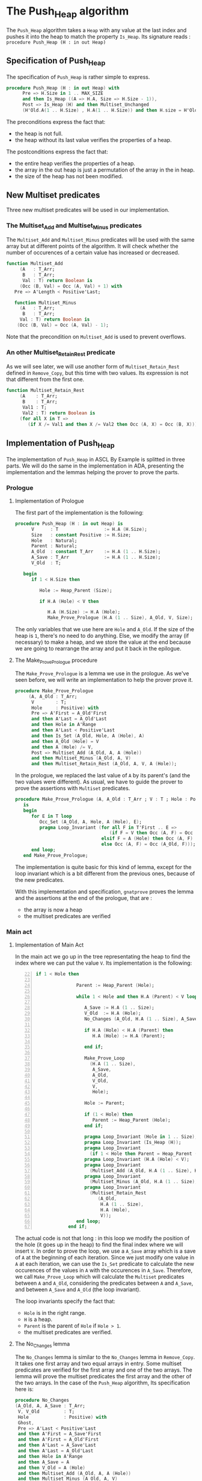 * The Push_Heap algorithm

The ~Push_Heap~ algorithm takes a ~Heap~ with any value at the last index
and pushes it into the heap to match the property ~Is_Heap~. Its signature
reads :
~procedure Push_Heap (H : in out Heap)~

** Specification of Push_Heap

The specification of ~Push_Heap~ is rather simple to express.

#+BEGIN_SRC ada
procedure Push_Heap (H : in out Heap) with
      Pre => H.Size in 1 .. MAX_SIZE
      and then Is_Heap ((A => H.A, Size => H.Size - 1)),
      Post => Is_Heap (H) and then Multiset_Unchanged
      (H'Old.A(1 .. H.Size) , H.A(1 .. H.Size)) and then H.size = H'Old.size;
#+END_SRC

The preconditions express the fact that:
  - the heap is not full.
  - the heap without its last value verifies the properties of a heap.
The postconditions express the fact that:
  - the entire heap verifies the properties of a heap.
  - the array in the out heap is just a permutation of the array in
    the in heap.
  - the size of the heap has not been modified.

** New Multiset predicates

Three new multiset predicates will be used in our implementation.

*** The Multiset_Add and Multiset_Minus predicates

The ~Multiset_Add~ and ~Multiset_Minus~ predicates will be used with
the same array but at different points of the algorithm. It will check whether
the number of occurences of a certain value has increased or decreased.

#+BEGIN_SRC ada
function Multiset_Add
     (A   : T_Arr;
      B   : T_Arr;
      Val : T) return Boolean is
     (Occ (B, Val) = Occ (A, Val) + 1) with
   Pre => A'Length < Positive'Last;

   function Multiset_Minus
     (A   : T_Arr;
      B   : T_Arr;
     Val : T) return Boolean is
    (Occ (B, Val) = Occ (A, Val) - 1);
#+END_SRC

Note that the precondition on ~Multiset_Add~ is used to prevent overflows.

*** An other Multiset_Retain_Rest predicate

As we will see later, we will use another form of ~Multiset_Retain_Rest~ defined
in ~Remove_Copy~, but this time with two values. Its expression is not that different
from the first one.

#+BEGIN_SRC ada
function Multiset_Retain_Rest
     (A    : T_Arr;
      B    : T_Arr;
      Val1 : T;
      Val2 : T) return Boolean is
     (for all X in T =>
        (if X /= Val1 and then X /= Val2 then Occ (A, X) = Occ (B, X)));
#+END_SRC

** Implementation of Push_Heap

   The implementation of ~Push_Heap~ in ASCL By Example is splitted in
   three parts. We will do the same in the implementation in ADA, presenting
   the implementation and the lemmas helping the prover to prove the parts.

*** Prologue

**** Implementation of Prologue

The first part of the implementation is the following:

#+BEGIN_SRC ada
procedure Push_Heap (H : in out Heap) is
      V      : T                 := H.A (H.Size);
      Size   : constant Positive := H.Size;
      Hole   : Natural;
      Parent : Natural;
      A_Old  : constant T_Arr    := H.A (1 .. H.Size);
      A_Save : T_Arr             := H.A (1 .. H.Size);
      V_Old  : T;

   begin
      if 1 < H.Size then

         Hole := Heap_Parent (Size);

         if H.A (Hole) < V then

            H.A (H.Size) := H.A (Hole);
            Make_Prove_Prologue (H.A (1 .. Size), A_Old, V, Size);
#+END_SRC

The only variables that we use here are ~Hole~ and ~A_Old~. If the size of the heap is
~1~, there's no need to do anything. Else, we modify the array (if necessary) to make
a heap, and we store the value at the end because we are going to rearrange the array
and put it back in the epilogue.

**** The Make_Prove_Prologue procedure

The ~Make_Prove_Prologue~ is a lemma we use in the prologue. As we've seen before,
we will write an implementation to help the prover prove it. 

#+BEGIN_SRC ada
procedure Make_Prove_Prologue
     (A, A_Old : T_Arr;
      V        : T;
      Hole     : Positive) with
      Pre => A'First = A_Old'First
      and then A'Last = A_Old'Last
      and then Hole in A'Range
      and then A'Last < Positive'Last
      and then Is_Set (A_Old, Hole, A (Hole), A)
      and then A_Old (Hole) = V
      and then A (Hole) /= V,
      Post => Multiset_Add (A_Old, A, A (Hole))
      and then Multiset_Minus (A_Old, A, V)
      and then Multiset_Retain_Rest (A_Old, A, V, A (Hole));
#+END_SRC

In the prologue, we replaced the last value of ~A~ by its parent's (and the two values
were different). As usual, we have to guide the prover to prove the assertions with
~Multiset~ predicates.

#+BEGIN_SRC ada
procedure Make_Prove_Prologue (A, A_Old : T_Arr ; V : T ; Hole : Positive)
   is
   begin
      for E in T loop
         Occ_Set (A_Old, A, Hole, A (Hole), E);
         pragma Loop_Invariant (for all F in T'First .. E =>
                                   (if F = V then Occ (A, F) = Occ (A_Old, F) - 1
                                elsif F = A (Hole) then Occ (A, F) = Occ (A_Old, F) + 1
                                else Occ (A, F) = Occ (A_Old, F)));
      end loop;
   end Make_Prove_Prologue;
#+END_SRC

The implementation is quite basic for this kind of lemma, except for the loop invariant
which is a bit different from the previous ones, because of the new predicates.

With this implementation and specification, ~gnatprove~ proves the lemma and the
assertions at the end of the prologue, that are :
  - the array is now a heap
  - the multiset predicates are verified


*** Main act

**** Implementation of Main Act

In the main act we go up in the tree representating the heap to find the index
where we can put the value ~V~. Its implementation is the following:

#+BEGIN_SRC ada -n 22
if 1 < Hole then

               Parent := Heap_Parent (Hole);

               while 1 < Hole and then H.A (Parent) < V loop

                  A_Save := H.A (1 .. Size);
                  V_Old  := H.A (Hole);
                  No_Changes (A_Old, H.A (1 .. Size), A_Save, V, V_Old, Hole);

                  if H.A (Hole) < H.A (Parent) then
                     H.A (Hole) := H.A (Parent);

                  end if;

                  Make_Prove_Loop
                    (H.A (1 .. Size),
                     A_Save,
                     A_Old,
                     V_Old,
                     V,
                     Hole);

                  Hole := Parent;

                  if (1 < Hole) then
                     Parent := Heap_Parent (Hole);
                  end if;

                  pragma Loop_Invariant (Hole in 1 .. Size);
                  pragma Loop_Invariant (Is_Heap (H));
                  pragma Loop_Invariant
                    (if 1 < Hole then Parent = Heap_Parent (Hole));
                  pragma Loop_Invariant (H.A (Hole) < V);
                  pragma Loop_Invariant
                    (Multiset_Add (A_Old, H.A (1 .. Size), H.A (Hole)));
                  pragma Loop_Invariant
                    (Multiset_Minus (A_Old, H.A (1 .. Size), V));
                  pragma Loop_Invariant
                    (Multiset_Retain_Rest
                       (A_Old,
                        H.A (1 .. Size),
                        H.A (Hole),
                        V));
               end loop;
            end if;
#+END_SRC

  The actual code is not that long : in this loop we modify the position
  of the hole (it goes up in the heap) to find the final index where we
  will insert ~V~. In order to prove the loop, we use a ~A_Save~ array
  which is a save of ~A~ at the beginning of each iteration. Since we
  just modify one value in ~A~ at each iteration, we can use the ~Is_Set~
  predicate to calculate the new occurences of the values in ~A~ with the
  occurences in ~A_Save~. Therefore, we call ~Make_Prove_Loop~ which
  will calculate the ~Multiset~ predicates between ~A~ and ~A_Old~,
  considering the predicates between ~A~ and ~A_Save~, and between
  ~A_Save~ and ~A_Old~ (the loop invariant).

  The loop invariants specify the fact that:
    - ~Hole~ is in the right range.
    - ~H~ is a heap.
    - ~Parent~ is the parent of ~Hole~ if ~Hole > 1~.
    - the multiset predicates are verified.

**** The No_Changes lemma

     The ~No_Changes~ lemma is similar to the ~No_Changes~ lemma in
     ~Remove_Copy~. It takes one first array and two equal arrays in entry.
     Some multiset predicates are verified for the first array and one of
     the two arrays. The lemma will prove the multiset predicates
     the first array and the other of the two arrays. In the case of the
     ~Push_Heap~ algorithm, 
     Its specification here is:
     #+BEGIN_SRC ada
     procedure No_Changes
     (A_Old, A, A_Save : T_Arr;
      V, V_Old         : T;
      Hole             : Positive) with
      Ghost,
      Pre => A'Last < Positive'Last
      and then A'First = A_Save'First
      and then A'First = A_Old'First
      and then A'Last = A_Save'Last
      and then A'Last = A_Old'Last
      and then Hole in A'Range
      and then A_Save = A
      and then V_Old = A (Hole)
      and then Multiset_Add (A_Old, A, A (Hole))
      and then Multiset_Minus (A_Old, A, V)
      and then Multiset_Retain_Rest (A_Old, A, A (Hole), V),
      Post => Multiset_Add (A_Old, A_Save, V_Old)
      and then Multiset_Minus (A_Old, A_Save, V)
      and then Multiset_Retain_Rest (A_Old, A_Save, V_Old, V);
     #+END_SRC

     Its implementation is:
     #+BEGIN_SRC ada
     procedure No_Changes (A_Old, A, A_Save : T_Arr; V, V_Old : T; Hole : Positive) is
   begin
      for E in T loop
         Occ_Eq (A, A_Save, E);
         pragma Loop_Invariant (for all F in T'First .. E =>
                                  Occ (A, F) = Occ (A_Save, F));
      end loop;
   end No_Changes;
     #+END_SRC

**** The Make_Prove_Loop lemma

     This lemma will help proving the multiset predicates between ~A~ and ~A_Old~
     considering those between ~A_Old~ and ~A_Save~ and between ~A~ and ~A_Save~.
     As we did before, we specify the hypothesis and conclusions in the
     specification, and the conclusions in the implementation.
     Its specification is:
     #+BEGIN_SRC ada
     procedure Make_Prove_Loop
     (A, A_Save, A_Old : T_Arr;
      V_Old, V         : T;
      Hole             : Positive) with
      Ghost,
      Pre => A'Last < Positive'Last
      and then A'First = A_Save'First
      and then A'First = A_Old'First
      and then A'Last = A_Save'Last
      and then A'Last = A_Old'Last
      and then Hole in A'Range
      and then A_Save (Hole) = V_Old
      and then A (Hole) /= V
      and then Multiset_Add (A_Old, A_Save, V_Old)
      and then Multiset_Minus (A_Old, A_Save, V)
      and then Multiset_Retain_Rest_Double (A_Old, A_Save, V_Old, V)
      and then Is_Set (A_Save, Hole, A (Hole), A),
      Post => Multiset_Add (A_Old, A, A (Hole))
      and then Multiset_Minus (A_Old, A, V)
      and then Multiset_Retain_Rest_Double (A_Old, A, A (Hole), V);
     #+END_SRC

     Its implementation is:
     #+BEGIN_SRC ada
     procedure Make_Prove_Loop
     (A, A_Save, A_Old : T_Arr;
      V_Old, V      : T;
      Hole          : Positive)
   is
   begin

      for E in T loop

         Occ_Set (A_Save, A, Hole, A (Hole), E);

         pragma Loop_Invariant
           (for all F in T'First .. E =>
              (if F = A (Hole) then Occ (A, F) = Occ (A_Old, F) + 1
               elsif F = V then Occ (A, F) = Occ (A_Old, F) - 1
               else Occ (A, F) = Occ (A_Old, F)));
      end loop;

   end Make_Prove_Loop;
     #+END_SRC

     The only thing to do during the loop is to calculate the number of occurences of the values
     in ~A~, considering the number of occurences in ~A_Save~ (only one value differs in ~A~
     and ~A_Save~.

     Using the lemmas, ~gnatprove~ manages to prove the main act.

*** Epilogue

**** Implementation of Epilogue

     Now that we found the final index where ~V~ can be, we have to insert
     it in the array. The implementation is:
     #+BEGIN_SRC ada
            A_Save := H.A (1 .. Size);
            V_Old  := H.A (Hole);
            No_Changes (A_Old, H.A (1 .. Size), A_Save, V, H.A (Hole), Hole);
            H.A (Hole) := V;
            Make_Prove_Epilogue
              (H.A (1 .. Size),
               A_Save,
               A_Old,
               V,
               Hole);
         end if;
      end if;

end Push_Heap;
     #+END_SRC

     We need to make a final save of our array, to prove the ~Multiset_Unchanged~ predicate
     between ~A~ and ~A_Old~.

**** The Make_Prove_Epilogue lemma

     This lemma is very similar to the others. Its specification is:
     #+BEGIN_SRC ada
     procedure Make_Prove_Epilogue
     (A, A_Save, A_Old : T_Arr;
      V                : T;
      Hole             : Positive) with
      Ghost,
      Pre => A'Last < Positive'Last
      and then A'First = A_Save'First
      and then A'First = A_Old'First
      and then A'Last = A_Save'Last
      and then A'Last = A_Old'Last
      and then Hole in A'Range
      and then A (Hole) = V
      and then Multiset_Add (A_Old, A_Save, A_Save (Hole))
      and then Multiset_Minus (A_Old, A_Save, V)
      and then Multiset_Retain_Rest_Double (A_Old, A_Save, A_Save (Hole), V)
      and then Is_Set (A_Save, Hole, V, A),
      Post => Multiset_Unchanged (A, A_Old);
     #+END_SRC

     Its implementation is:
     #+BEGIN_SRC ada
        procedure Make_Prove_Epilogue
     (A, A_Save, A_Old : T_Arr;
      V : T;
      Hole : Positive) is
   begin
      for E in T loop

         Occ_Set (A_Save, A, Hole, V, E);

         pragma Loop_Invariant
           (for all F in T'First .. E =>
              Occ (A, F) = Occ (A_Old, F));
      end loop;
   end Make_Prove_Epilogue;
     #+END_SRC

Using ~gnatprove~, the implementations and the specifications, everything is now proved.
